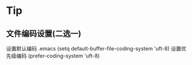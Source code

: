 ﻿* Tip
** 文件编码设置(二选一) 
   设置默认编码 .emacs (setq default-buffer-file-coding-system 'uft-8)
   设置优先级编码 (prefer-coding-system 'uft-8)
